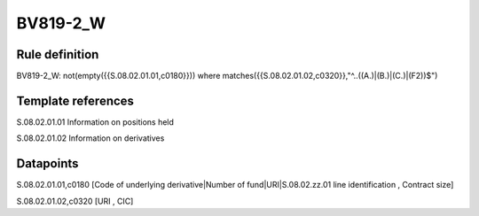 =========
BV819-2_W
=========

Rule definition
---------------

BV819-2_W: not(empty({{S.08.02.01.01,c0180}}))  where matches({{S.08.02.01.02,c0320}},"^..((A.)|(B.)|(C.)|(F2))$")


Template references
-------------------

S.08.02.01.01 Information on positions held

S.08.02.01.02 Information on derivatives


Datapoints
----------

S.08.02.01.01,c0180 [Code of underlying derivative|Number of fund|URI|S.08.02.zz.01 line identification , Contract size]

S.08.02.01.02,c0320 [URI , CIC]




